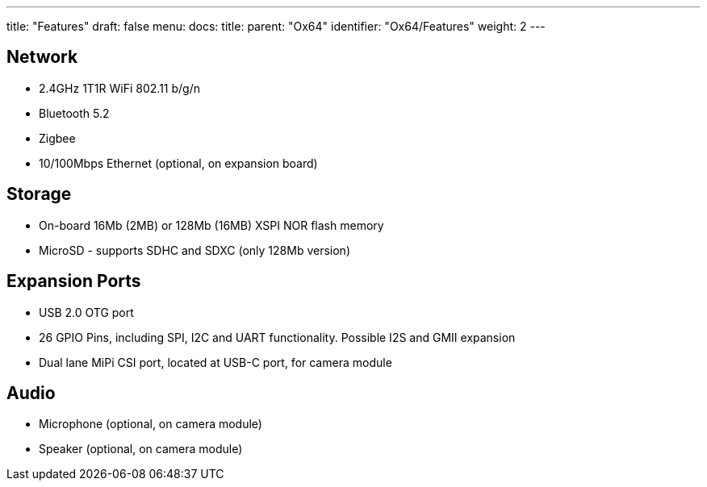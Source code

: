 ---
title: "Features"
draft: false
menu:
  docs:
    title:
    parent: "Ox64"
    identifier: "Ox64/Features"
    weight: 2
---

== Network

* 2.4GHz 1T1R WiFi 802.11 b/g/n
* Bluetooth 5.2
* Zigbee
* 10/100Mbps Ethernet (optional, on expansion board)

== Storage

* On-board 16Mb (2MB) or 128Mb (16MB) XSPI NOR flash memory
* MicroSD - supports SDHC and SDXC (only 128Mb version)

== Expansion Ports

* USB 2.0 OTG port
* 26 GPIO Pins, including SPI, I2C and UART functionality. Possible I2S and GMII expansion
* Dual lane MiPi CSI port, located at USB-C port, for camera module

== Audio

* Microphone (optional, on camera module)
* Speaker (optional, on camera module)

